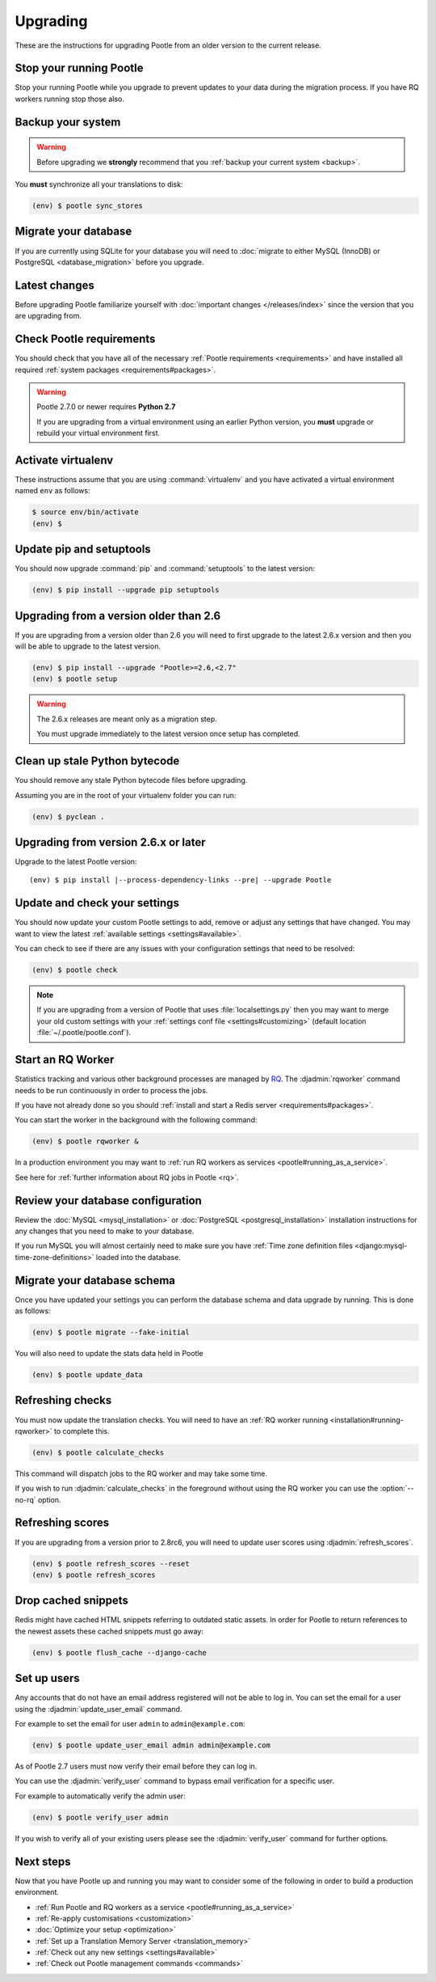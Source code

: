 .. _upgrading:

Upgrading
=========

These are the instructions for upgrading Pootle from an older version to the
current release.


.. _upgrading#stop-pootle:

Stop your running Pootle
------------------------

Stop your running Pootle while you upgrade to prevent updates to your data
during the migration process. If you have RQ workers running stop those also.


.. _upgrading#system-backup:

Backup your system
------------------


.. warning::

   Before upgrading we **strongly** recommend that you
   :ref:`backup your current system <backup>`.


You **must** synchronize all your translations to disk:

.. code-block:: console

   (env) $ pootle sync_stores


.. _upgrading#db-migration:

Migrate your database
---------------------

If you are currently using SQLite for your database you will need to
:doc:`migrate to either MySQL (InnoDB) or PostgreSQL <database_migration>`
before you upgrade.


.. _upgrading#latest-changes:

Latest changes
--------------

Before upgrading Pootle familiarize yourself with :doc:`important changes
</releases/index>` since the version that you are upgrading from.


.. _upgrading#requirements:

Check Pootle requirements
-------------------------

You should check that you have all of the necessary :ref:`Pootle requirements
<requirements>` and have installed all required :ref:`system packages
<requirements#packages>`.

.. warning::

   Pootle 2.7.0 or newer requires **Python 2.7**

   If you are upgrading from a virtual environment using an earlier Python
   version, you **must** upgrade or rebuild your virtual environment first.


.. _upgrading#activte-virtualenv:

Activate virtualenv
-------------------

These instructions assume that you are using :command:`virtualenv` and you have
activated a virtual environment named ``env`` as follows:

.. code-block:: console

   $ source env/bin/activate
   (env) $


.. _upgrading#update-pip-setuptools:

Update pip and setuptools
-------------------------

You should now upgrade :command:`pip` and :command:`setuptools` to the latest
version:

.. code-block:: console

   (env) $ pip install --upgrade pip setuptools


.. _upgrading#upgrading-2.6:

Upgrading from a version older than 2.6
---------------------------------------

If you are upgrading from a version older than 2.6 you will need to first
upgrade to the latest 2.6.x version and then you will be able to upgrade to the
latest version.

.. code-block:: console

   (env) $ pip install --upgrade "Pootle>=2.6,<2.7"
   (env) $ pootle setup

.. warning::
   The 2.6.x releases are meant only as a migration step.

   You must upgrade immediately to the latest version once setup has
   completed.


.. _upgrading#clean-bytecode:

Clean up stale Python bytecode
------------------------------

You should remove any stale Python bytecode files before upgrading.

Assuming you are in the root of your virtualenv folder you can run:

.. code-block:: console

   (env) $ pyclean .


.. _upgrading#upgrading-latest:

Upgrading from version 2.6.x or later
-------------------------------------

Upgrade to the latest Pootle version:

.. highlight:: console
.. parsed-literal::

   (env) $ pip install |--process-dependency-links --pre| --upgrade Pootle


.. _upgrading#check-settings:

Update and check your settings
------------------------------

You should now update your custom Pootle settings to add, remove or adjust any
settings that have changed. You may want to view the latest
:ref:`available settings <settings#available>`.

You can check to see if there are any issues with your configuration
settings that need to be resolved:

.. code-block:: console

   (env) $ pootle check

.. note:: If you are upgrading from a version of Pootle that uses
   :file:`localsettings.py` then you may want to merge your old custom settings
   with your :ref:`settings conf file <settings#customizing>` (default location
   :file:`~/.pootle/pootle.conf`).


.. _upgrading#start-rq:

Start an RQ Worker
------------------

Statistics tracking and various other background processes are managed by `RQ
<http://python-rq.org/>`_.  The :djadmin:`rqworker` command needs to be run
continuously in order to process the jobs.

If you have not already done so you should
:ref:`install and start a Redis server <requirements#packages>`.

You can start the worker in the background with the following command:

.. code-block:: console

   (env) $ pootle rqworker &

In a production environment you may want to :ref:`run RQ workers as services
<pootle#running_as_a_service>`.

See here for :ref:`further information about RQ jobs in Pootle <rq>`.


.. _upgrading#review-database:

Review your database configuration
----------------------------------

Review the :doc:`MySQL <mysql_installation>` or :doc:`PostgreSQL
<postgresql_installation>` installation instructions for any changes that you
need to make to your database.

If you run MySQL you will almost certainly need to make sure you have
:ref:`Time zone definition files <django:mysql-time-zone-definitions>` loaded
into the database.



.. _upgrading#schema-migration:

Migrate your database schema
----------------------------

Once you have updated your settings you can perform the database schema and
data upgrade by running. This is done as follows:

.. code-block:: console

   (env) $ pootle migrate --fake-initial

You will also need to update the stats data held in Pootle

.. code-block:: console

   (env) $ pootle update_data


.. _upgrading#refresh-checks:

Refreshing checks
-----------------

You must now update the translation checks. You will need to have an
:ref:`RQ worker running <installation#running-rqworker>` to complete this.

.. code-block:: console

   (env) $ pootle calculate_checks

This command will dispatch jobs to the RQ worker and may take some time.

If you wish to run :djadmin:`calculate_checks` in the foreground without using
the RQ worker you can use the :option:`--no-rq` option.



.. _upgrading#refresh-scores:

Refreshing scores
-----------------

If you are upgrading from a version prior to 2.8rc6, you will need to update
user scores using :djadmin:`refresh_scores`.

.. code-block:: console

   (env) $ pootle refresh_scores --reset
   (env) $ pootle refresh_scores


.. _upgrading#drop-cached-snippets:

Drop cached snippets
--------------------

Redis might have cached HTML snippets referring to outdated static assets. In
order for Pootle to return references to the newest assets these cached
snippets must go away:

.. code-block:: console

   (env) $ pootle flush_cache --django-cache


.. _upgrading#setup-users:

Set up users
------------

Any accounts that do not have an email address registered will not be able to
log in. You can set the email for a user using the :djadmin:`update_user_email`
command.

For example to set the email for user ``admin`` to ``admin@example.com``:

.. code-block:: console

   (env) $ pootle update_user_email admin admin@example.com


As of Pootle 2.7 users must now verify their email before they can log in.

You can use the :djadmin:`verify_user` command to bypass email verification for
a specific user.

For example to automatically verify the admin user:

.. code-block:: console

   (env) $ pootle verify_user admin

If you wish to verify all of your existing users please see the
:djadmin:`verify_user` command for further options.


.. _upgrading#next-steps:

Next steps
----------

Now that you have Pootle up and running you may want to consider some of the
following in order to build a production environment.

- :ref:`Run Pootle and RQ workers as a service <pootle#running_as_a_service>`
- :ref:`Re-apply customisations <customization>`
- :doc:`Optimize your setup <optimization>`
- :ref:`Set up a Translation Memory Server <translation_memory>`
- :ref:`Check out any new settings <settings#available>`
- :ref:`Check out Pootle management commands <commands>`
